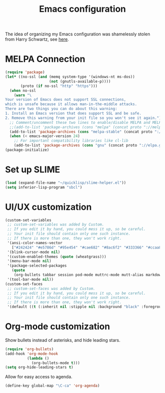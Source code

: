 #+TITLE: Emacs configuration

The idea of organizing my Emacs configuration was shamelessly stolen
from Harry Schwartz, see [[https://www.youtube.com/watch?v=SzA2YODtgK4][here]].

* MELPA Connection

#+BEGIN_SRC emacs-lisp
(require 'package)
(let* ((no-ssl (and (memq system-type '(windows-nt ms-dos))
                    (not (gnutls-available-p))))
       (proto (if no-ssl "http" "https")))
  (when no-ssl
    (warn "\
Your version of Emacs does not support SSL connections,
which is unsafe because it allows man-in-the-middle attacks.
There are two things you can do about this warning:
1. Install an Emacs version that does support SSL and be safe.
2. Remove this warning from your init file so you won't see it again."))
  ;; Comment/uncomment these two lines to enable/disable MELPA and MELPA Stable as desired
  ;;(add-to-list 'package-archives (cons "melpa" (concat proto "://melpa.org/packages/")) t)
  (add-to-list 'package-archives (cons "melpa-stable" (concat proto "://stable.melpa.org/packages/")) t)
  (when (< emacs-major-version 24)
    ;; For important compatibility libraries like cl-lib
    (add-to-list 'package-archives (cons "gnu" (concat proto "://elpa.gnu.org/packages/")))))
(package-initialize)
#+END_SRC

* Set up SLIME
#+BEGIN_SRC emacs-lisp
(load (expand-file-name "~/quicklisp/slime-helper.el"))
(setq inferior-lisp-program "sbcl")
#+END_SRC

* UI/UX customization
#+BEGIN_SRC emacs-lisp
(custom-set-variables
 ;; custom-set-variables was added by Custom.
 ;; If you edit it by hand, you could mess it up, so be careful.
 ;; Your init file should contain only one such instance.
 ;; If there is more than one, they won't work right.
 '(ansi-color-names-vector
   ["#242424" "#e5786d" "#95e454" "#cae682" "#8ac6f2" "#333366" "#ccaa8f" "#f6f3e8"])
 '(blink-cursor-mode nil)
 '(custom-enabled-themes (quote (wheatgrass)))
 '(menu-bar-mode nil)
 '(package-selected-packages
   (quote
    (org-bullets tabbar session pod-mode muttrc-mode mutt-alias markdown-mode initsplit htmlize graphviz-dot-mode folding eproject diminish csv-mode browse-kill-ring boxquote bm bar-cursor apache-mode)))
 '(tool-bar-mode nil))
(custom-set-faces
 ;; custom-set-faces was added by Custom.
 ;; If you edit it by hand, you could mess it up, so be careful.
 ;; Your init file should contain only one such instance.
 ;; If there is more than one, they won't work right.
 '(default ((t (:inherit nil :stipple nil :background "black" :foreground "wheat" :inverse-video nil :box nil :strike-through nil :overline nil :underline nil :slant normal :weight normal :height 160 :width normal :foundry "PfEd" :family "DejaVu Sans Mono")))))
#+END_SRC
* Org-mode customization
  Show bullets instead of asterisks, and hide leading stars.
#+BEGIN_SRC emacs-lisp
  (require 'org-bullets)
  (add-hook 'org-mode-hook
            (lambda ()
              (org-bullets-mode t)))
  (setq org-hide-leading-stars t)
#+END_SRC

Allow for easy access to agenda.

#+BEGIN_SRC emacs-lisp
  (define-key global-map "\C-ca" 'org-agenda)
#+END_SRC

